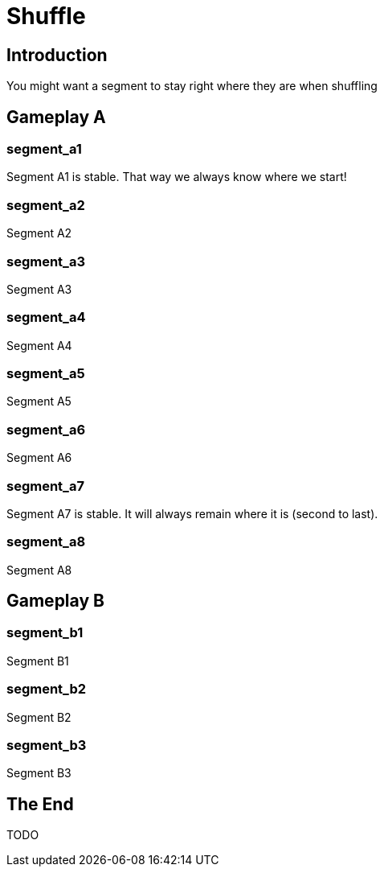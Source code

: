 = Shuffle
:doctype: book
:asciihero-shuffle-style: random
:asciihero-shuffle-seed: 1

== Introduction

You might want a segment to stay right where they are when shuffling

[.gameplay]
== Gameplay A

[.segment.stable]
=== segment_a1

Segment A1 is stable.
That way we always know where we start!

[.segment]
=== segment_a2

Segment A2

[.segment]
=== segment_a3

Segment A3

[.segment]
=== segment_a4

Segment A4

[.segment]
=== segment_a5

Segment A5

[.segment]
=== segment_a6

Segment A6

[.segment.stable]
=== segment_a7

Segment A7 is stable.
It will always remain where it is (second to last).

[.segment]
=== segment_a8

Segment A8

[.gameplay]
== Gameplay B

[.segment]
=== segment_b1

Segment B1

[.segment]
=== segment_b2

Segment B2

[.segment]
=== segment_b3

Segment B3

== The End

TODO

